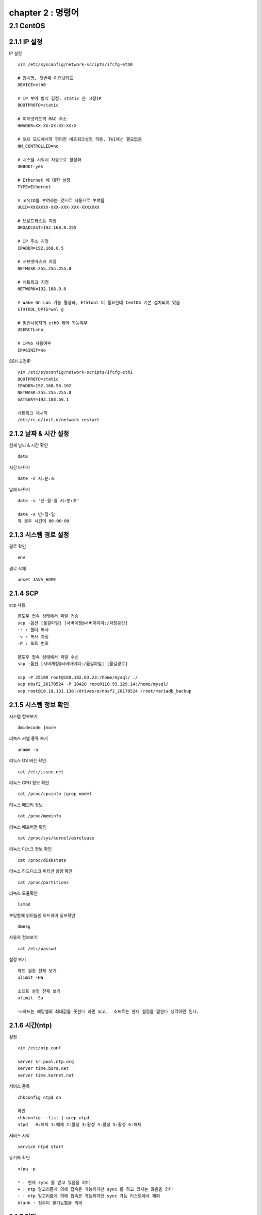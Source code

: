 chapter 2 : 명령어
==============================

2.1 CentOS
--------------------------

2.1.1 IP 설정
~~~~~~~~~~~~~~~~~~~~~~~~

IP 설정
::

 vim /etc/sysconfig/network-scripts/ifcfg-eth0

 # 장치명, 첫번째 이더넷카드
 DEVICE=eth0

 # IP 부여 방식 결정, static 은 고정IP
 BOOTPROTO=static

 # 이더넷카드의 MAC 주소
 HWADDR=XX:XX:XX:XX:XX:X

 # GUI 모드에서의 편리한 네트워크설정 허용, TUI에선 필요없음
 NM_CONTROLLED=no

 # 시스템 시작시 자동으로 활성화
 ONBOOT=yes

 # Ethernet 에 대한 설정
 TYPE=Ethernet

 # 고유ID를 부여하는 것으로 자동으로 부여됨
 UUID=XXXXXXX-XXX-XXX-XXX-XXXXXXX

 # 브로드캐스트 지정
 BROADCAST=192.168.0.255

 # IP 주소 지정
 IPADDR=192.168.0.5

 # 서브넷마스크 지정
 NETMASK=255.255.255.0

 # 네트워크 지정
 NETWORK=192.168.0.0

 # Wake On Lan 기능 활성화, Ethtool 이 필요한데 CentOS 기본 설치되어 있음
 ETHTOOL_OPTS=wol g

 # 일반사용자의 eth0 제어 가능여부
 USERCTL=no

 # IPV6 사용여부
 IPV6INIT=no

SSH 고정IP
::

 vim /etc/sysconfig/network-scripts/ifcfg-eth1
 BOOTPROTO=static
 IPADDR=192.168.56.102
 NETMASK=255.255.255.0
 GATEWAY=192.168.56.1

 네트워크 재시작
 /etc/rc.d/init.d/network restart

2.1.2 날짜 & 시간 설정
~~~~~~~~~~~~~~~~~~~~~~~~~~~

현재 날짜 & 시간 확인
::

 date

시간 바꾸기
::

 date -s 시:분:초

날짜 바꾸기
::

 date -s '년-월-일 시:분:초'

 date -s 년-월-일
 이 경우 시간이 00:00:00


2.1.3 시스템 경로 설정
~~~~~~~~~~~~~~~~~~~

경로 확인
::

 env

경로 삭제
::

 unset JAVA_HOME

2.1.4 SCP
~~~~~~~~~~~~~~~~~~~~~~~~~~~~

scp 사용
::

 윈도우 접속 상태에서 파일 전송
 scp -옵션 [옮길파일] [서버계정@서버아이피:/저장공간]
 -r : 폴더 복사
 -v : 복사 과정
 -P : 포트 번호

 윈도우 접속 상태에서 파일 수신
 scp -옵션 [서버계정@서버아이피:/옮길파일] [옮길경로]

 scp -P 25109 root@180.182.63.23:/home/mysql/ ./
 scp nbsf2_20170524 -P 10420 root@110.93.129.14:/home/mysql/
 scp root@10.10.131.138:/drives/e/nbsf2_20170524 /root/mariadb_backup

2.1.5 시스템 정보 확인
~~~~~~~~~~~~~~~~~~~~~~~
시스템 정보보기
::

 dmidecode |more

리눅스 커널 종류 보기
::

 uname -a

리눅스 OS 버전 확인
::

 cat /etc/issue.net

리눅스 CPU 정보 확인
::

 cat /proc/cpuinfo |grep model

리눅스 메모리 정보
::

 cat /proc/meminfo

리눅스 배포버전 확인
::

 cat /proc/sys/kernel/osrelease

리눅스 디스크 정보 확인
::

 cat /proc/diskstats

리눅스 하드디스크 파티션 용량 확인
::

 cat /proc/partitions

리눅스 모듈확인
::

 lsmod

부팅할때 읽어들인 하드웨어 정보확인
::

 dmesg

사용자 정보보기
::

 cat /etc/passwd

설정 보기
::

 하드 설정 전체 보기
 ulimit -Ha

 소프트 설정 전체 보기
 ulimit -Sa

 =>하드는 해당쉘의 최대값을 뜻한다 하면 되고,  소프트는 현재 설정을 말한다 생각하면 된다.

2.1.6 시간(ntp)
~~~~~~~~~~~~~~~~~~~~~~~
설정
::

 vim /etc/ntp.conf

 server kr.pool.ntp.org
 server time.bora.net
 server time.kornet.net

서비스 등록
::

 chkconfig ntpd on

 확인
 chkconfig --list | grep ntpd
 ntpd   0:해제 1:해제 2:활성 3:활성 4:활성 5:활성 6:해제

서비스 시작
::

 service ntpd start

동기화 확인
::

 ntpq -p

 * : 현재 sync 를 받고 있음을 의미
 + : ntp 알고리즘에 의해 접속은 가능하지만 sync 를 하고 있지는 않음을 의미
 - : ntp 알고리즘에 의해 접속은 가능하지만 sync 가능 리스트에서 제외
 blank : 접속이 불가능함을 의미

2.1.7 기타
~~~~~~~~~~~~~~~~~~~~~~

UTF8 확인
::

 locale

로그 확인
::

 tail -f catalina.out

SELinux
::

 vi /etc/selinux/config

 SELINUX=disabled

실행중인 서비스 확인(방화벽 확인)
::

 service iptables status

방화벽 서비스 끄기
::

 /etc/rc.d/init.d/iptables stop
 /etc/rc.d/init.d/ip6tables stop

포트 확인
::

 netstat -an |grep 8080

프로세스 확인
::

 ps -ef |grep java

검색
::

 find 경로 -옵션 옵션에따른검색어
 -name  파일이름
 -user  소유자
 -type  타입
     d : directory
     f : regular file
     b: block device file
     c : character device fine,
     n: network sepecial file
     p: named pipe
     s: socket
 -size  파일사이즈 이상(100c, c는 Byte를 의미함)
 -mtime n일 이상 변경되지 않은 파일
 -atime n일 이상 엑세스되지 않은 파일

권한 설정
::

 chown 사용자.그룹 -R 폴더
 chmod 755 -R 폴더


